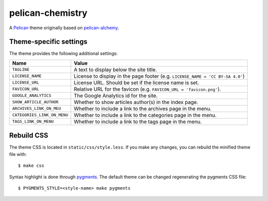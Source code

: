 =================
pelican-chemistry
=================

A `Pelican <http://blog.getpelican.com/>`_ theme originally based on
`pelican-alchemy <https://github.com/nairobilug/pelican-alchemy>`_.


Theme-specific settings
-----------------------

The theme provides the following additional settings:

===========================  ==============================================================================
Name                         Value
===========================  ==============================================================================
``TAGLINE``                  A text to display below the site title.
``LICENSE_NAME``             License to display in the page footer (e.g. ``LICENSE_NAME = 'CC BY-SA 4.0'``)
``LICENSE_URL``              License URL. Should be set if the license name is set.
``FAVICON_URL``              Relative URL for the favicon (e.g. ``FAVICON_URL = 'favicon.png'``).
``GOOGLE_ANALYTICS``         The Google Analytics id for the site.
``SHOW_ARTICLE_AUTHOR``      Whether to show articles author(s) in the index page.
``ARCHIVES_LINK_ON_MEU``     Whether to include a link to the archives page in the menu.
``CATEGORIES_LINK_ON_MENU``  Whether to include a link to the categories page in the menu.
``TAGS_LINK_ON_MENU``        Whether to include a link to the tags page in the menu.
===========================  ==============================================================================


Rebuild CSS
-----------

The theme CSS is located in ``static/css/style.less``. If you make any changes,
you can rebuild the minified theme file with::

  $ make css

Syntax highlight is done through `pygments <http://pygments.org/>`_. The
default theme can be changed regenerating the pygments CSS file::

  $ PYGMENTS_STYLE=<style-name> make pygments
